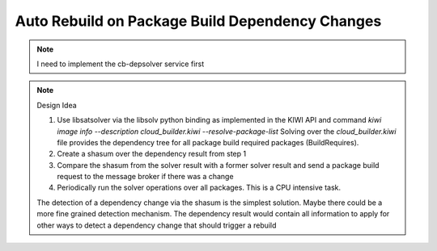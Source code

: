 .. _auto_rebuild_on_build_dependencies:

Auto Rebuild on Package Build Dependency Changes
================================================

.. note::

   I need to implement the cb-depsolver service first

.. note:: Design Idea

   1. Use libsatsolver via the libsolv python binding as
      implemented in the KIWI API and command
      `kiwi image info --description cloud_builder.kiwi --resolve-package-list`
      Solving over the `cloud_builder.kiwi` file provides the dependency
      tree for all package build required packages (BuildRequires).

   2. Create a shasum over the dependency result from step 1

   3. Compare the shasum from the solver result with a former solver
      result and send a package build request to the message broker
      if there was a change

   4. Periodically run the solver operations over all packages.
      This is a CPU intensive task.

   The detection of a dependency change via the shasum is the simplest
   solution. Maybe there could be a more fine grained detection
   mechanism. The dependency result would contain all information
   to apply for other ways to detect a dependency change that should
   trigger a rebuild
